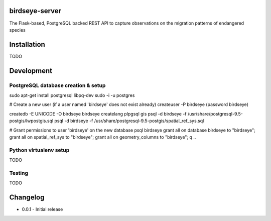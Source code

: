 birdseye-server
===============

The Flask-based, PostgreSQL backed REST API to capture observations on the migration patterns of endangered species


Installation
============

TODO


Development
===========

PostgreSQL database creation & setup
------------------------------------

.. codeblock
sudo apt-get install postgresql libpq-dev
sudo -i -u postgres

# Create a new user (if a user named 'birdseye' does not exist already)
createuser -P birdseye (password birdseye)

createdb -E UNICODE -O birdseye birdseye
createlang plpgsql gis
psql -d birdseye -f /usr/share/postgresql-9.5-postgis/lwpostgis.sql
psql -d birdseye -f /usr/share/postgresql-9.5-postgis/spatial_ref_sys.sql

# Grant permissions to user 'birdseye' on the new database
psql birdseye
grant all on database birdseye to "birdseye";
grant all on spatial_ref_sys to "birdseye";
grant all on geometry_columns to "birdseye";
\q
..


Python virtualenv setup
-----------------------

TODO

Testing
-------

TODO


Changelog
=========

* 0.0.1 - Initial release
